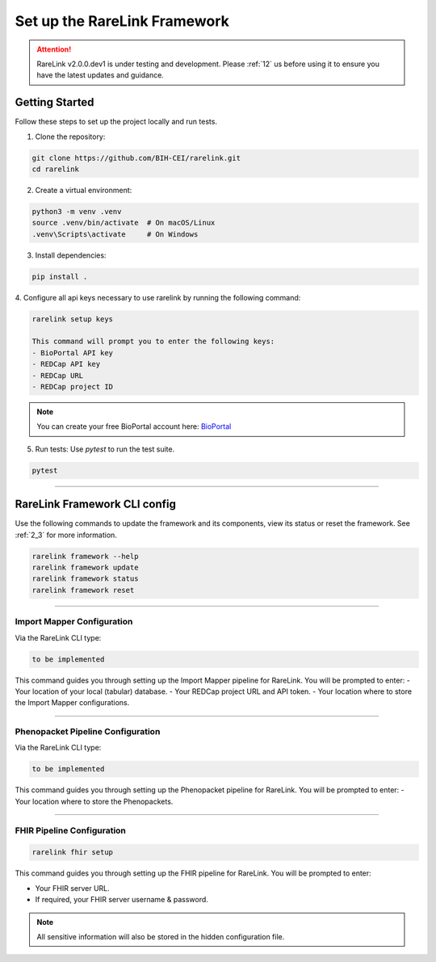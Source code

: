 .. _3_1:

Set up the RareLink Framework
=============================

.. attention:: 
   RareLink v2.0.0.dev1 is under testing and development. Please :ref:`12` us 
   before using it to ensure you have the latest updates and guidance.


Getting Started
---------------

Follow these steps to set up the project locally and run tests.

1. Clone the repository:

.. code-block:: bash

      git clone https://github.com/BIH-CEI/rarelink.git
      cd rarelink

2. Create a virtual environment:

.. code-block:: bash

      python3 -m venv .venv
      source .venv/bin/activate  # On macOS/Linux
      .venv\Scripts\activate     # On Windows

3. Install dependencies:

.. code-block:: bash

      pip install .

4. Configure all api keys necessary to use rarelink by running the following
command:

.. code-block:: bash

    rarelink setup keys 

    This command will prompt you to enter the following keys:
    - BioPortal API key
    - REDCap API key
    - REDCap URL
    - REDCap project ID

.. note:: 
    You can create your free BioPortal account here: `BioPortal <https://bioportal.bioontology.org/>`_

5. Run tests:
   Use `pytest` to run the test suite.
   
.. code-block:: bash

      pytest

_____________________________________________________________________________________

RareLink Framework CLI config
------------------------------------

Use the following commands to update the framework and its components, view 
its status or reset the framework. See :ref:`2_3` for more information.

.. code-block:: bash

    rarelink framework --help
    rarelink framework update
    rarelink framework status
    rarelink framework reset

_____________________________________________________________________________________


Import Mapper Configuration
___________________________

Via the RareLink CLI type:

.. code-block:: bash

    to be implemented

This command guides you through setting up the Import Mapper pipeline for RareLink.
You will be prompted to enter:
- Your location of your local (tabular) database.
- Your REDCap project URL and API token.
- Your location where to store the Import Mapper configurations.

_____________________________________________________________________________________

Phenopacket Pipeline Configuration
___________________________________

Via the RareLink CLI type:

.. code-block:: bash

    to be implemented

This command guides you through setting up the Phenopacket pipeline for RareLink.
You will be prompted to enter:
- Your location where to store the Phenopackets.

_____________________________________________________________________________________

FHIR Pipeline Configuration
___________________________

.. code-block:: bash

    rarelink fhir setup

This command guides you through setting up the FHIR pipeline for RareLink. 
You will be prompted to enter:

- Your FHIR server URL.
- If required, your FHIR server username & password.

.. note:: 
    All sensitive information will also be stored in the 
    hidden configuration file.

